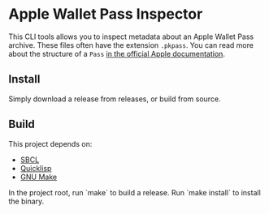 * Apple Wallet Pass Inspector
This CLI tools allows you to inspect metadata about an Apple Wallet Pass archive.
These files often have the extension ~.pkpass~.
You can read more about the structure of a ~Pass~ [[https://developer.apple.com/documentation/walletpasses/pass][in the official Apple documentation]].
** Install
Simply download a release from releases, or build from source.
** Build
This project depends on:
- [[http://www.sbcl.org][SBCL]]
- [[https://www.quicklisp.org/beta/][Quicklisp]]
- [[https://www.gnu.org/software/make/][GNU Make]]
  
In the project root, run `make` to build a release.
Run `make install` to install the binary.
